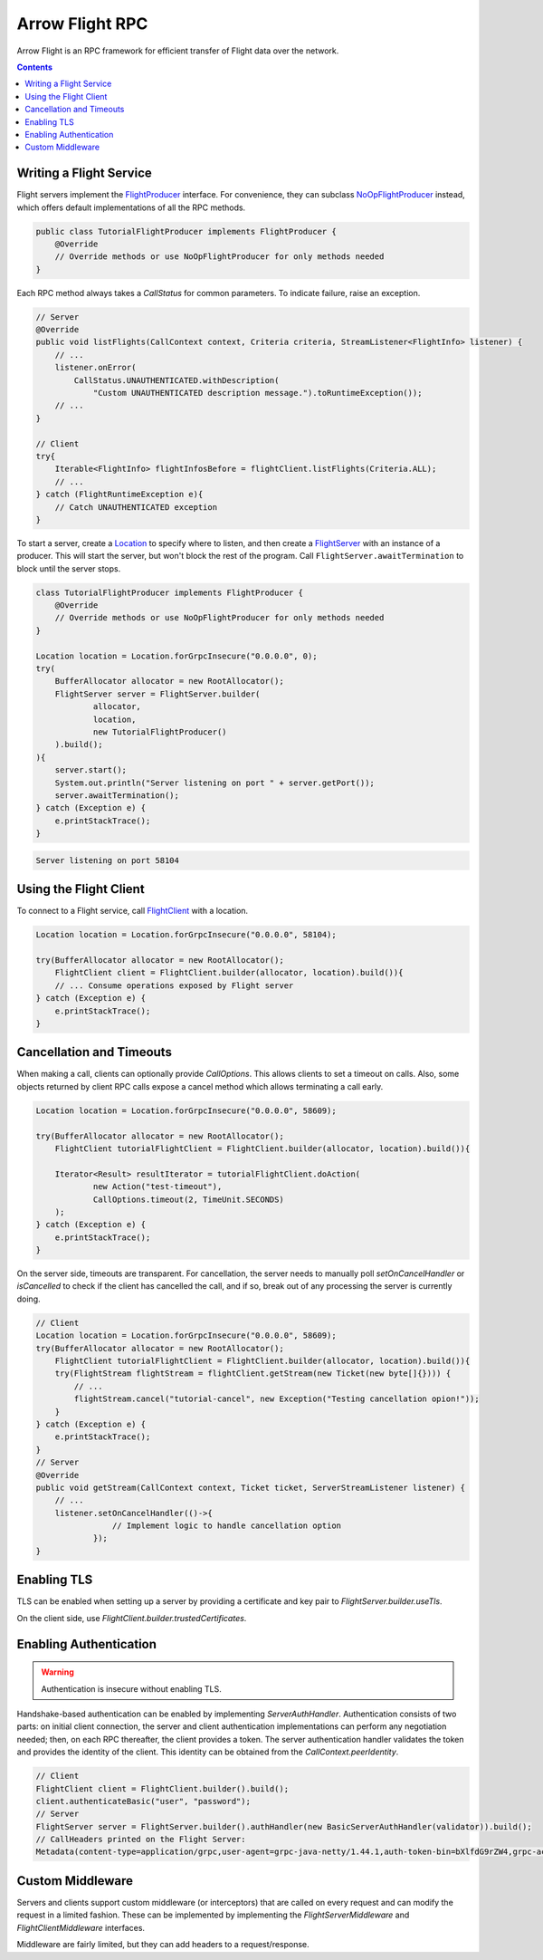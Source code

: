 .. Licensed to the Apache Software Foundation (ASF) under one
.. or more contributor license agreements.  See the NOTICE file
.. distributed with this work for additional information
.. regarding copyright ownership.  The ASF licenses this file
.. to you under the Apache License, Version 2.0 (the
.. "License"); you may not use this file except in compliance
.. with the License.  You may obtain a copy of the License at

..   http://www.apache.org/licenses/LICENSE-2.0

.. Unless required by applicable law or agreed to in writing,
.. software distributed under the License is distributed on an
.. "AS IS" BASIS, WITHOUT WARRANTIES OR CONDITIONS OF ANY
.. KIND, either express or implied.  See the License for the
.. specific language governing permissions and limitations
.. under the License.

================
Arrow Flight RPC
================

Arrow Flight is an RPC framework for efficient transfer of Flight data
over the network.

.. contents::

.. seealso::

   :doc:`Flight protocol documentation <../format/Flight>`
        Documentation of the Flight protocol, including how to use
        Flight conceptually.

   `Java Cookbook <https://arrow.apache.org/cookbook/java/flight.html>`_
        Recipes for using Arrow Flight in Java.

Writing a Flight Service
========================

Flight servers implement the `FlightProducer`_ interface. For convenience,
they can subclass `NoOpFlightProducer`_ instead, which offers default
implementations of all the RPC methods.

.. code-block:: Java

    public class TutorialFlightProducer implements FlightProducer {
        @Override
        // Override methods or use NoOpFlightProducer for only methods needed
    }

Each RPC method always takes a `CallStatus` for common parameters. To indicate
failure, raise an exception.

.. code-block:: Java

    // Server
    @Override
    public void listFlights(CallContext context, Criteria criteria, StreamListener<FlightInfo> listener) {
        // ...
        listener.onError(
            CallStatus.UNAUTHENTICATED.withDescription(
                "Custom UNAUTHENTICATED description message.").toRuntimeException());
        // ...
    }

    // Client
    try{
        Iterable<FlightInfo> flightInfosBefore = flightClient.listFlights(Criteria.ALL);
        // ...
    } catch (FlightRuntimeException e){
        // Catch UNAUTHENTICATED exception
    }

To start a server, create a `Location`_ to specify where to listen, and then create
a `FlightServer`_ with an instance of a producer. This will start the server, but
won't block the rest of the program. Call ``FlightServer.awaitTermination``
to block until the server stops.

.. code-block:: Java

    class TutorialFlightProducer implements FlightProducer {
        @Override
        // Override methods or use NoOpFlightProducer for only methods needed
    }

    Location location = Location.forGrpcInsecure("0.0.0.0", 0);
    try(
        BufferAllocator allocator = new RootAllocator();
        FlightServer server = FlightServer.builder(
                allocator,
                location,
                new TutorialFlightProducer()
        ).build();
    ){
        server.start();
        System.out.println("Server listening on port " + server.getPort());
        server.awaitTermination();
    } catch (Exception e) {
        e.printStackTrace();
    }

.. code-block:: shell

    Server listening on port 58104

Using the Flight Client
=======================

To connect to a Flight service, call `FlightClient`_ with a location.

.. code-block:: Java

    Location location = Location.forGrpcInsecure("0.0.0.0", 58104);

    try(BufferAllocator allocator = new RootAllocator();
        FlightClient client = FlightClient.builder(allocator, location).build()){
        // ... Consume operations exposed by Flight server
    } catch (Exception e) {
        e.printStackTrace();
    }

Cancellation and Timeouts
=========================

When making a call, clients can optionally provide `CallOptions`. This allows
clients to set a timeout on calls. Also, some objects returned by client RPC calls
expose a cancel method which allows terminating a call early.

.. code-block:: Java

    Location location = Location.forGrpcInsecure("0.0.0.0", 58609);

    try(BufferAllocator allocator = new RootAllocator();
        FlightClient tutorialFlightClient = FlightClient.builder(allocator, location).build()){

        Iterator<Result> resultIterator = tutorialFlightClient.doAction(
                new Action("test-timeout"),
                CallOptions.timeout(2, TimeUnit.SECONDS)
        );
    } catch (Exception e) {
        e.printStackTrace();
    }

On the server side, timeouts are transparent. For cancellation, the server needs to manually poll
`setOnCancelHandler` or `isCancelled` to check if the client has cancelled the call, and if so,
break out of any processing the server is currently doing.

.. code-block:: Java

    // Client
    Location location = Location.forGrpcInsecure("0.0.0.0", 58609);
    try(BufferAllocator allocator = new RootAllocator();
        FlightClient tutorialFlightClient = FlightClient.builder(allocator, location).build()){
        try(FlightStream flightStream = flightClient.getStream(new Ticket(new byte[]{}))) {
            // ...
            flightStream.cancel("tutorial-cancel", new Exception("Testing cancellation opion!"));
        }
    } catch (Exception e) {
        e.printStackTrace();
    }
    // Server
    @Override
    public void getStream(CallContext context, Ticket ticket, ServerStreamListener listener) {
        // ...
        listener.setOnCancelHandler(()->{
                    // Implement logic to handle cancellation option
                });
    }

Enabling TLS
============

TLS can be enabled when setting up a server by providing a
certificate and key pair to `FlightServer.builder.useTls`.

On the client side, use `FlightClient.builder.trustedCertificates`.

Enabling Authentication
=======================

.. warning:: Authentication is insecure without enabling TLS.

Handshake-based authentication can be enabled by implementing
`ServerAuthHandler`. Authentication consists of two parts: on
initial client connection, the server and client authentication
implementations can perform any negotiation needed; then, on each RPC
thereafter, the client provides a token. The server authentication
handler validates the token and provides the identity of the
client. This identity can be obtained from the
`CallContext.peerIdentity`.

.. code-block:: Java

    // Client
    FlightClient client = FlightClient.builder().build();
    client.authenticateBasic("user", "password");
    // Server
    FlightServer server = FlightServer.builder().authHandler(new BasicServerAuthHandler(validator)).build();
    // CallHeaders printed on the Flight Server:
    Metadata(content-type=application/grpc,user-agent=grpc-java-netty/1.44.1,auth-token-bin=bXlfdG9rZW4,grpc-accept-encoding=gzip)



Custom Middleware
=================

Servers and clients support custom middleware (or interceptors) that are called on every
request and can modify the request in a limited fashion. These can be implemented by implementing the
`FlightServerMiddleware` and `FlightClientMiddleware` interfaces.

Middleware are fairly limited, but they can add headers to a request/response.

.. _`FlightClient`: https://arrow.apache.org/docs/java/reference/org/apache/arrow/flight/FlightClient.html
.. _`FlightProducer`: https://arrow.apache.org/docs/java/reference/org/apache/arrow/flight/FlightProducer.html
.. _`FlightServer`: https://arrow.apache.org/docs/java/reference/org/apache/arrow/flight/FlightServer.html
.. _`NoOpFlightProducer`: https://arrow.apache.org/docs/java/reference/org/apache/arrow/flight/NoOpFlightProducer.html
.. _`Location`: https://arrow.apache.org/docs/java/reference/org/apache/arrow/flight/Location.html
